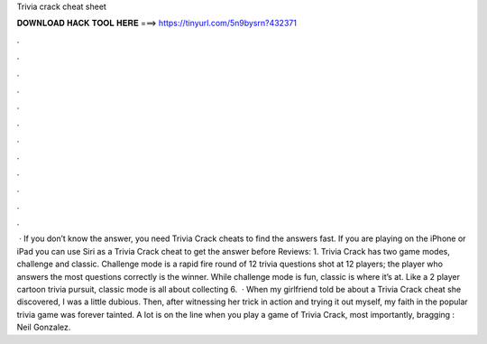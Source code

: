 Trivia crack cheat sheet

𝐃𝐎𝐖𝐍𝐋𝐎𝐀𝐃 𝐇𝐀𝐂𝐊 𝐓𝐎𝐎𝐋 𝐇𝐄𝐑𝐄 ===> https://tinyurl.com/5n9bysrn?432371

.

.

.

.

.

.

.

.

.

.

.

.

 · If you don’t know the answer, you need Trivia Crack cheats to find the answers fast. If you are playing on the iPhone or iPad you can use Siri as a Trivia Crack cheat to get the answer before Reviews: 1. Trivia Crack has two game modes, challenge and classic. Challenge mode is a rapid fire round of 12 trivia questions shot at 12 players; the player who answers the most questions correctly is the winner. While challenge mode is fun, classic is where it’s at. Like a 2 player cartoon trivia pursuit, classic mode is all about collecting 6.  · When my girlfriend told be about a Trivia Crack cheat she discovered, I was a little dubious. Then, after witnessing her trick in action and trying it out myself, my faith in the popular trivia game was forever tainted. A lot is on the line when you play a game of Trivia Crack, most importantly, bragging : Neil Gonzalez.
